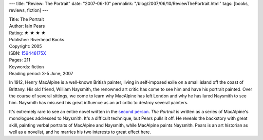 ---
title: "Review: The Portrait"
date: "2007-06-10"
permalink: "/blog/2007/06/10/ReviewThePortrait.html"
tags: [books, reviews, fiction]
---



.. image:: https://images-na.ssl-images-amazon.com/images/P/159448175X.01.MZZZZZZZ.jpg
    :alt: The Portrait
    :target: http://www.elliottbaybook.com/product/info.jsp?isbn=159448175X
    :class: right-float

| Title: The Portrait
| Author: Iain Pears
| Rating: ★ ★ ★ ★ 
| Publisher: Riverhead Books
| Copyright: 2005
| ISBN: `159448175X <http://www.elliottbaybook.com/product/info.jsp?isbn=159448175X>`_
| Pages: 211
| Keywords: fiction
| Reading period: 3-5 June, 2007


In 1912, Henry MacAlpine is a well-known British painter,
living in self-imposed exile on a small island off the coast of Brittany.
His old friend, William Naysmith, the renowned art critic
has come to see him and have his portrait painted.
Over the course of several sittings, we come to learn why MacAlpine
has left London and why he has lured Naysmith to see him.
Naysmith has misused his great influence as an art critic
to destroy several painters.

It's extremely rare to see an entire novel written in the `second person`_.
*The Portrait* is written as a series of MacAlpine's monologues addressed to 
Naysmith. It's a difficult technique, but Pears pulls it off.
He reveals the backstory with great skill,
painting verbal portraits of MacAlpine and Naysmith,
while MacAlpine paints Naysmith.
Pears is an art historian as well as a novelist,
and he marries his two interests to great effect here.

.. _second person:
    http://en.wikipedia.org/wiki/Second_person_narrative

.. _permalink:
    /blog/2007/06/10/ReviewThePortrait.html
